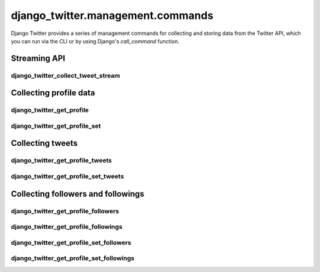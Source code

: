 *************************************
django_twitter.management.commands
*************************************

Django Twitter provides a series of management commands for collecting and storing data from the Twitter API,
which you can run via the CLI or by using Django's `call_command` function.

Streaming API
^^^^^^^^^^^^^^^^^^^^^^^^^^^^^

django_twitter_collect_tweet_stream
""""""""""""""""""""""""""""""""""""""""
.. autoclass :: django_twitter.management.commands.django_twitter_collect_tweet_stream.Command
  :autosummary:

Collecting profile data
^^^^^^^^^^^^^^^^^^^^^^^^^^^^^

django_twitter_get_profile
""""""""""""""""""""""""""""""""""""""""
.. autoclass :: django_twitter.management.commands.django_twitter_get_profile.Command
  :autosummary:

django_twitter_get_profile_set
""""""""""""""""""""""""""""""""""""""""
.. autoclass :: django_twitter.management.commands.django_twitter_get_profile_set.Command
  :autosummary:

Collecting tweets
^^^^^^^^^^^^^^^^^^^^^^^^^^^^^

django_twitter_get_profile_tweets
""""""""""""""""""""""""""""""""""""""""
.. autoclass :: django_twitter.management.commands.django_twitter_get_profile_tweets.Command
  :autosummary:

django_twitter_get_profile_set_tweets
""""""""""""""""""""""""""""""""""""""""
.. autoclass :: django_twitter.management.commands.django_twitter_get_profile_set_tweets.Command
  :autosummary:

Collecting followers and followings
^^^^^^^^^^^^^^^^^^^^^^^^^^^^^^^^^^^^

django_twitter_get_profile_followers
""""""""""""""""""""""""""""""""""""""""
.. autoclass :: django_twitter.management.commands.django_twitter_get_profile_followers.Command
  :autosummary:

django_twitter_get_profile_followings
""""""""""""""""""""""""""""""""""""""""
.. autoclass :: django_twitter.management.commands.django_twitter_get_profile_followings.Command
  :autosummary:

django_twitter_get_profile_set_followers
""""""""""""""""""""""""""""""""""""""""
.. autoclass :: django_twitter.management.commands.django_twitter_get_profile_set_followers.Command
  :autosummary:

django_twitter_get_profile_set_followings
""""""""""""""""""""""""""""""""""""""""""
.. autoclass :: django_twitter.management.commands.django_twitter_get_profile_set_followings.Command
  :autosummary:
